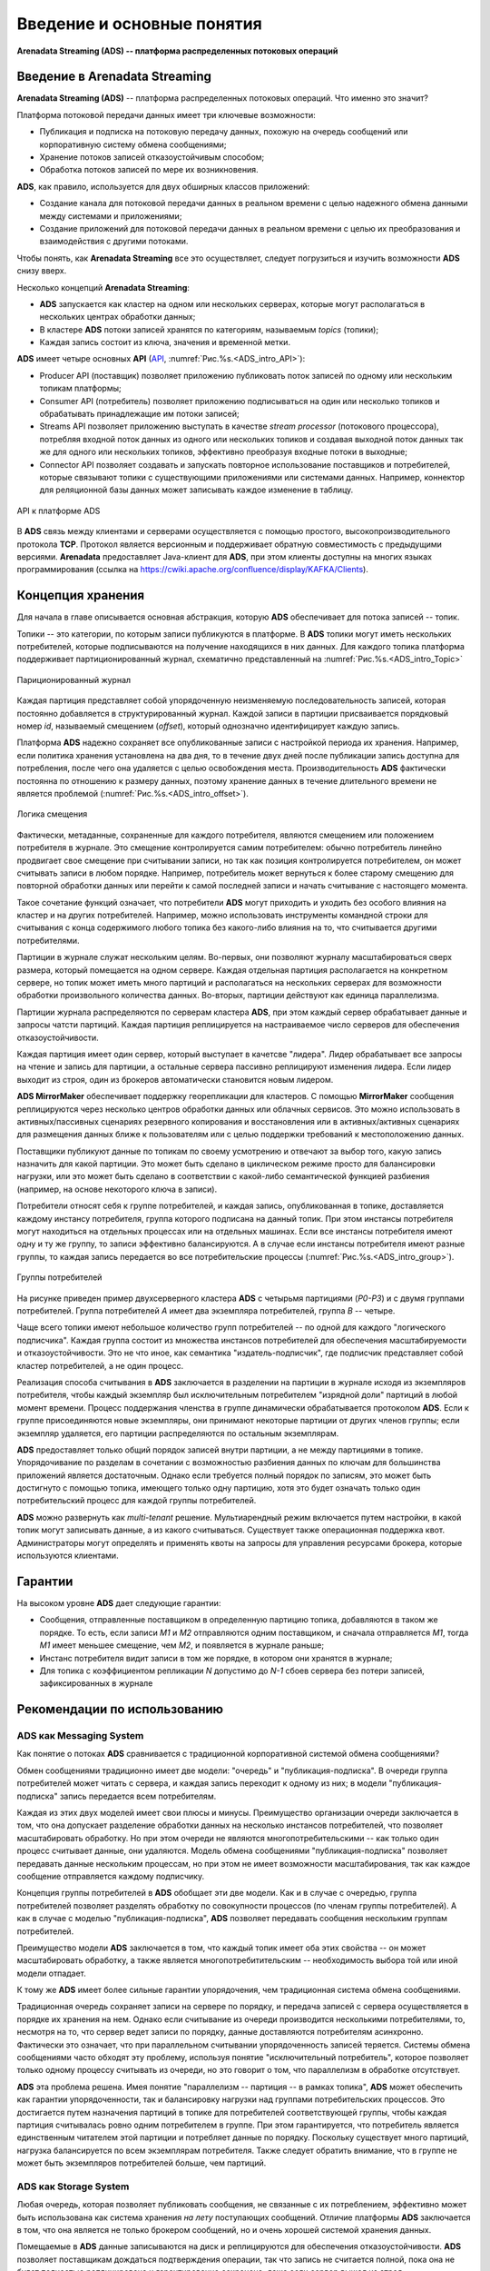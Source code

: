 Введение и основные понятия
----------------------------

**Arenadata Streaming (ADS) -- платформа распределенных потоковых операций**

Введение в Arenadata Streaming
^^^^^^^^^^^^^^^^^^^^^^^^^^^^^^^^

**Arenadata Streaming (ADS)** -- платформа распределенных потоковых операций. Что именно это значит?

Платформа потоковой передачи данных имеет три ключевые возможности:

+ Публикация и подписка на потоковую передачу данных, похожую на очередь сообщений или корпоративную систему обмена сообщениями;
+ Хранение потоков записей отказоустойчивым способом;
+ Обработка потоков записей по мере их возникновения.

**ADS**, как правило, используется для двух обширных классов приложений:

+ Создание канала для потоковой передачи данных в реальном времени с целью надежного обмена данными между системами и приложениями;
+ Создание приложений для потоковой передачи данных в реальном времени с целью их преобразования и взаимодействия с другими потоками.

Чтобы понять, как **Arenadata Streaming** все это осуществляет, следует погрузиться и изучить возможности **ADS** снизу вверх.

Несколько концепций **Arenadata Streaming**:

+ **ADS** запускается как кластер на одном или нескольких серверах, которые могут располагаться в нескольких центрах обработки данных;
+ В кластере **ADS** потоки записей хранятся по категориям, называемым *topics* (топики);
+ Каждая запись состоит из ключа, значения и временной метки.

**ADS** имеет четыре основных **API** (`API <http://docs.arenadata.io/adh/v1.4/Streaming/API.html>`_, :numref:`Рис.%s.<ADS_intro_API>`):

+ Producer API (поставщик) позволяет приложению публиковать поток записей по одному или нескольким топикам платформы;
+ Consumer API (потребитель) позволяет приложению подписываться на один или несколько топиков и обрабатывать принадлежащие им потоки записей;
+ Streams API позволяет приложению выступать в качестве *stream processor* (потокового процессора), потребляя входной поток данных из одного или нескольких топиков и создавая выходной поток данных так же для одного или нескольких топиков, эффективно преобразуя входные потоки в выходные;
+ Connector API позволяет создавать и запускать повторное использование поставщиков и потребителей, которые связывают топики с существующими приложениями или системами данных. Например, коннектор для реляционной базы данных может записывать каждое изменение в таблицу.


.. _ADS_intro_API:

.. figure:: ../imgs/ADS_intro_API.*
   :align: center

   API к платформе ADS


В **ADS** связь между клиентами и серверами осуществляется с помощью простого, высокопроизводительного протокола **TCP**. Протокол является версионным и поддерживает обратную совместимость с предыдущими версиями. **Arenadata** предоставляет Java-клиент для **ADS**, при этом клиенты доступны на многих языках программирования (ссылка на https://cwiki.apache.org/confluence/display/KAFKA/Clients).


Концепция хранения
^^^^^^^^^^^^^^^^^^^

Для начала в главе описывается основная абстракция, которую **ADS** обеспечивает для потока записей -- топик.

Топики -- это категории, по которым записи публикуются в платформе. В **ADS** топики могут иметь нескольких потребителей, которые подписываются на получение находящихся в них данных. Для каждого топика платформа поддерживает партиционированный журнал, схематично представленный на :numref:`Рис.%s.<ADS_intro_Topic>`

.. _ADS_intro_Topic:

.. figure:: ../imgs/ADS_intro_Topic.*
   :align: center

   Париционированный журнал 

Каждая партиция представляет собой упорядоченную неизменяемую последовательность записей, которая постоянно добавляется в структурированный журнал. Каждой записи в партиции присваивается порядковый номер *id*, называемый смещением (*offset*), который однозначно идентифицирует каждую запись.

Платформа **ADS** надежно сохраняет все опубликованные записи с настройкой периода их хранения. Например, если политика хранения установлена на два дня, то в течение двух дней после публикации запись доступна для потребления, после чего она удаляется с целью освобождения места. Производительность **ADS** фактически постоянна по отношению к размеру данных, поэтому хранение данных в течение длительного времени не является проблемой (:numref:`Рис.%s.<ADS_intro_offset>`).

.. _ADS_intro_offset:

.. figure:: ../imgs/ADS_intro_offset.*
   :align: center

   Логика смещения 

Фактически, метаданные, сохраненные для каждого потребителя, являются смещением или положением потребителя в журнале. Это смещение контролируется самим потребителем: обычно потребитель линейно продвигает свое смещение при считывании записи, но так как позиция контролируется потребителем, он может считывать записи в любом порядке. Например, потребитель может вернуться к более старому смещению для повторной обработки данных или перейти к самой последней записи и начать считывание с настоящего момента.

Такое сочетание функций означает, что потребители **ADS** могут приходить и уходить без особого влияния на кластер и на других потребителей. Например, можно использовать инструменты командной строки для считывания с конца содержимого любого топика без какого-либо влияния на то, что считывается другими потребителями.

Партиции в журнале служат нескольким целям. Во-первых, они позволяют журналу масштабироваться сверх размера, который помещается на одном сервере. Каждая отдельная партиция располагается на конкретном сервере, но топик может иметь много партиций и располагаться на нескольких серверах для возможности обработки произвольного количества данных. Во-вторых, партиции действуют как единица параллелизма.

Партиции журнала распределяются по серверам кластера **ADS**, при этом каждый сервер обрабатывает данные и запросы чатсти партиций. Каждая партиция реплицируется на настраиваемое число серверов для обеспечения отказоустойчивости.

Каждая партиция имеет один сервер, который выступает в качетсве "лидера". Лидер обрабатывает все запросы на чтение и запись для партиции, а остальные сервера пассивно реплицируют изменения лидера. Если лидер выходит из строя, один из брокеров автоматически становится новым лидером. 

**ADS MirrorMaker** обеспечивает поддержку георепликации для кластеров. С помощью **MirrorMaker** сообщения реплицируются через несколько центров обработки данных или облачных сервисов. Это можно использовать в активных/пассивных сценариях резервного копирования и восстановления или в активных/активных сценариях для размещения данных ближе к пользователям или с целью поддержки требований к местоположению данных.

Поставщики публикуют данные по топикам по своему усмотрению и отвечают за выбор того, какую запись назначить для какой партиции. Это может быть сделано в циклическом режиме просто для балансировки нагрузки, или это может быть сделано в соответствии с какой-либо семантической функцией разбиения (например, на основе некоторого ключа в записи). 

Потребители относят себя к группе потребителей, и каждая запись, опубликованная в топике, доставляется каждому инстансу потребителя, группа которого подписана на данный топик. При этом инстансы потребителя могут находиться на отдельных процессах или на отдельных машинах. Если все инстансы потребителя имеют одну и ту же группу, то записи эффективно балансируются. А в случае если инстансы потребителя имеют разные группы, то каждая запись передается во все потребительские процессы (:numref:`Рис.%s.<ADS_intro_group>`).

.. _ADS_intro_group:

.. figure:: ../imgs/ADS_intro_group.*
   :align: center

   Группы потребителей 

На рисунке приведен пример двухсерверного кластера **ADS** с четырьмя партициями (*P0-P3*) и с двумя группами потребителей. Группа потребителей *A* имеет два экземпляра потребителей, группа *B* -- четыре.

Чаще всего топики имеют небольшое количество групп потребителей -- по одной для каждого "логического подписчика". Каждая группа состоит из множества инстансов потребителей для обеспечения масштабируемости и отказоустойчивости. Это не что иное, как семантика "издатель-подписчик", где подписчик представляет собой кластер потребителей, а не один процесс.

Реализация способа считывания в **ADS** заключается в разделении на партиции в журнале исходя из экземпляров потребителя, чтобы каждый экземпляр был исключительным потребителем "изрядной доли" партиций в любой момент времени. Процесс поддержания членства в группе динамически обрабатывается протоколом **ADS**. Если к группе присоединяются новые экземпляры, они принимают некоторые партиции от других членов группы; если экземпляр удаляется, его партиции распределяются по остальным экземплярам.

**ADS** предоставляет только общий порядок записей внутри партиции, а не между партициями в топике. Упорядочивание по разделам в сочетании с возможностью разбиения данных по ключам для большинства приложений является достаточным. Однако если требуется полный порядок по записям, это может быть достигнуто с помощью топика, имеющего только одну партицию, хотя это будет означать только один потребительский процесс для каждой группы потребителей.

**ADS** можно развернуть как *multi-tenant* решение. Мультиарендный режим включается путем настройки, в какой топик могут записывать данные, а из какого считываться. Существует также операционная поддержка квот. Администраторы могут определять и применять квоты на запросы для управления ресурсами брокера, которые используются клиентами.


Гарантии
^^^^^^^^^

На высоком уровне **ADS** дает следующие гарантии:

+ Сообщения, отправленные поставщиком в определенную партицию топика, добавляются в таком же порядке. То есть, если записи *M1* и *М2* отправляются одним поставщиком, и сначала отправляется *M1*, тогда *M1* имеет меньшее смещение, чем *M2*, и появляется в журнале раньше;
+ Инстанс потребителя видит записи в том же порядке, в котором они хранятся в журнале;
+ Для топика с коэффициентом репликации *N* допустимо до *N-1* сбоев сервера без потери записей, зафиксированных в журнале


Рекомендации по использованию
^^^^^^^^^^^^^^^^^^^^^^^^^^^^^^

ADS как Messaging System
~~~~~~~~~~~~~~~~~~~~~~~~~~~~

Как понятие о потоках **ADS** сравнивается с традиционной корпоративной системой обмена сообщениями?

Обмен сообщениями традиционно имеет две модели: "очередь" и "публикация-подписка". В очереди группа потребителей может читать с сервера, и каждая запись переходит к одному из них; в модели "публикация-подписка" запись передается всем потребителям. 

Каждая из этих двух моделей имеет свои плюсы и минусы. Преимущество организации очереди заключается в том, что она допускает разделение обработки данных на несколько инстансов потребителей, что позволяет масштабировать обработку. Но при этом очереди не являются многопотребительскими -- как только один процесс считывает данные, они удаляются. Модель обмена сообщениями "публикация-подписка" позволяет передавать данные нескольким процессам, но при этом не имеет возможности масштабирования, так как каждое сообщение отправляется каждому подписчику.

Концепция группы потребителей в **ADS** обобщает эти две модели. Как и в случае с очередью, группа потребителей позволяет разделять обработку по совокупности процессов (по членам группы потребителей). А как в случае с моделью "публикация-подписка", **ADS** позволяет передавать сообщения нескольким группам потребителей.

Преимущество модели **ADS** заключается в том, что каждый топик имеет оба этих свойства -- он может масштабировать обработку, а также является многопотребитительским -- необходимость выбора той или иной модели отпадает.

К тому же **ADS** имеет более сильные гарантии упорядочения, чем традиционная система обмена сообщениями.

Традиционная очередь сохраняет записи на сервере по порядку, и передача записей с сервера осуществляется в порядке их хранения на нем. Однако если считывание из очереди производится несколькими потребителями, то, несмотря на то, что сервер ведет записи по порядку, данные доставляются потребителям асинхронно. Фактически это означает, что при параллельном считывании упорядоченность записей теряется. Системы обмена сообщениями часто обходят эту проблему, используя понятие "исключительный потребитель", которое позволяет только одному процессу считывать из очереди, но это говорит о том, что параллелизм в обработке отсутствует.

**ADS** эта проблема решена. Имея понятие "параллелизм -- партиция -- в рамках топика", **ADS** может обеспечить как гарантии упорядоченности, так и балансировку нагрузки над группами потребительских процессов. Это достигается путем назначения партиций в топике для потребителей соответствующей группы, чтобы каждая партиция считывалась ровно одним потребителем в группе. При этом гарантируется, что потребитель является единственным читателем этой партиции и потребляет данные по порядку. Поскольку существует много партиций, нагрузка балансируется по всем экземплярам потребителя. Также следует обратить внимание, что в группе не может быть экземпляров потребителей больше, чем партиций.


ADS как Storage System
~~~~~~~~~~~~~~~~~~~~~~~~

Любая очередь, которая позволяет публиковать сообщения, не связанные с их потреблением, эффективно может быть использована как система хранения *на лету* поступающих сообщений. Отличие платформы **ADS** заключается в том, что она является не только брокером сообщений, но и очень хорошей системой хранения данных.

Помещаемые в **ADS** данные записываются на диск и реплицируются для обеспечения отказоустойчивости. **ADS** позволяет поставщикам дождаться подтверждения операции, так что запись не считается полной, пока она не будет полностью реплицирована и гарантированно сохранена, даже если сервер вышел из строя.

Дисковые структуры **ADS** хорошо масштабируются: платформа функционирует одинаково, не зависимо от объема постоянных данных на сервере -- будь то *50 КБ* или *50 ТБ*.

С целью серьезного использования **ADS** в качестве хранилища и предоставления клиентам возможности контролирования позиции чтения, платформу можно рассматривать как своего рода распределенную файловую систему специального назначения, предназначенную для высокопроизводительного хранения данных с низкой задержкой коммитов в журнал, а так же для их репликации и распространения.


ADS -- Stream Processing
~~~~~~~~~~~~~~~~~~~~~~~~~~~

Недостаточно просто читать, записывать и хранить потоки данных, важно обеспечить обработку потоков в реальном времени.

В **ADS** потоковый процессор -- это все, что принимает непрерывные потоки данных из входных топиков, выполняет некоторую обработку и создает непрерывные потоки данных в выходные топики.

Например, приложение розничной торговли может принимать входные потоки по продажам и отгрузкам и выводить поток с корректировками цен, вычисленными на основе входных данных.

Простую обработку можно выполнять напрямую, используя API-интерфейсы поставщика и потребителя. Однако для более сложных преобразований **ADS** предоставляет полностью интегрированный Streams API. Он позволяет создавать приложения с нетривиальной обработкой, выполняющей агрегацию потоков или объединяющей их вместе. Это помогает решить сложные проблемы, с которыми сталкивается подобный тип приложений: обработка неупорядоченных данных, переработка входных данных при изменении кода, выполнение вычислений с учетом состояния и т.д.

Streams API построен на основных примитивах **ADS**: он использует API-интерфейс поставщика и потребителя для ввода, использует Kafka для хранения состояний и применяет механизм группы для обеспечения отказоустойчивости среди инстансов потокового процессора.




